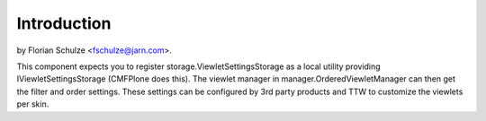 Introduction
============
by Florian Schulze <fschulze@jarn.com>.

This component expects you to register storage.ViewletSettingsStorage as a
local utility providing IViewletSettingsStorage (CMFPlone does this). The
viewlet manager in manager.OrderedViewletManager can then get the filter and
order settings. These settings can be configured by 3rd party products and
TTW to customize the viewlets per skin.
